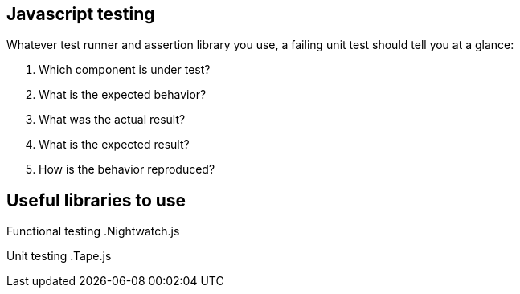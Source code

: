 == Javascript testing

Whatever test runner and assertion library you use, a failing unit test should tell you at a glance:

. Which component is under test?
. What is the expected behavior?
. What was the actual result?
. What is the expected result?
. How is the behavior reproduced?

== Useful libraries to use

Functional testing
.Nightwatch.js

Unit testing
.Tape.js

